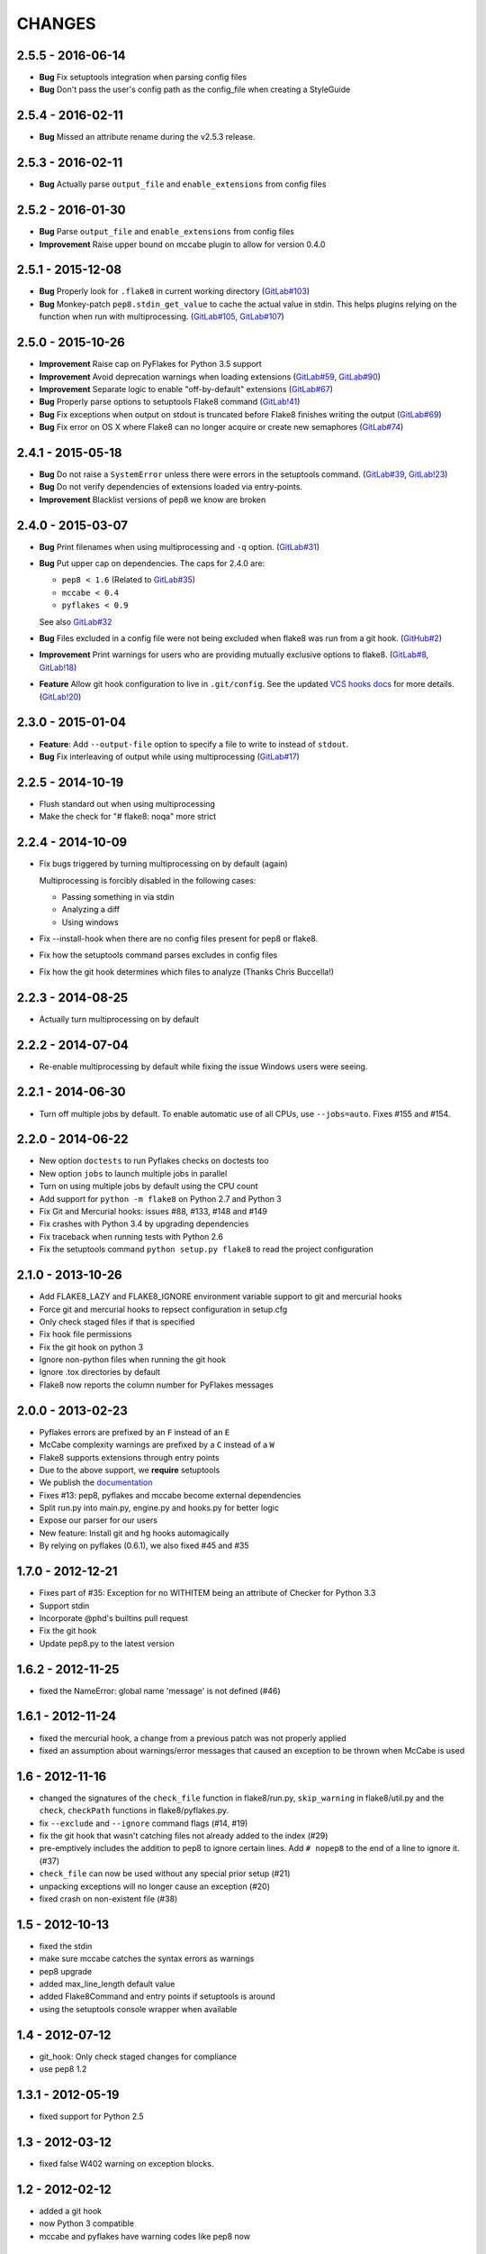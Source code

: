 CHANGES
=======

2.5.5 - 2016-06-14
------------------

- **Bug** Fix setuptools integration when parsing config files

- **Bug** Don't pass the user's config path as the config_file when creating a
  StyleGuide

2.5.4 - 2016-02-11
------------------

- **Bug** Missed an attribute rename during the v2.5.3 release.

2.5.3 - 2016-02-11
------------------

- **Bug** Actually parse ``output_file`` and ``enable_extensions`` from config
  files

2.5.2 - 2016-01-30
------------------

- **Bug** Parse ``output_file`` and ``enable_extensions`` from config files

- **Improvement** Raise upper bound on mccabe plugin to allow for version
  0.4.0

2.5.1 - 2015-12-08
------------------

- **Bug** Properly look for ``.flake8`` in current working directory
  (`GitLab#103`_)

- **Bug** Monkey-patch ``pep8.stdin_get_value`` to cache the actual value in
  stdin. This helps plugins relying on the function when run with
  multiprocessing. (`GitLab#105`_, `GitLab#107`_)

.. _GitLab#103: https://gitlab.com/pycqa/flake8/issues/103
.. _GitLab#105: https://gitlab.com/pycqa/flake8/issues/105
.. _GitLab#107: https://gitlab.com/pycqa/flake8/issues/107

2.5.0 - 2015-10-26
------------------

- **Improvement** Raise cap on PyFlakes for Python 3.5 support

- **Improvement** Avoid deprecation warnings when loading extensions
  (`GitLab#59`_, `GitLab#90`_)

- **Improvement** Separate logic to enable "off-by-default" extensions
  (`GitLab#67`_)

- **Bug** Properly parse options to setuptools Flake8 command (`GitLab!41`_)

- **Bug** Fix exceptions when output on stdout is truncated before Flake8
  finishes writing the output (`GitLab#69`_)

- **Bug** Fix error on OS X where Flake8 can no longer acquire or create new
  semaphores (`GitLab#74`_)

.. _GitLab!41: https://gitlab.com/pycqa/flake8/merge_requests/41
.. _GitLab#59: https://gitlab.com/pycqa/flake8/issues/59
.. _GitLab#67: https://gitlab.com/pycqa/flake8/issues/67
.. _GitLab#69: https://gitlab.com/pycqa/flake8/issues/69
.. _GitLab#74: https://gitlab.com/pycqa/flake8/issues/74
.. _GitLab#90: https://gitlab.com/pycqa/flake8/issues/90

2.4.1 - 2015-05-18
------------------

- **Bug** Do not raise a ``SystemError`` unless there were errors in the
  setuptools command. (`GitLab#39`_, `GitLab!23`_)

- **Bug** Do not verify dependencies of extensions loaded via entry-points.

- **Improvement** Blacklist versions of pep8 we know are broken

.. _GitLab#39: https://gitlab.com/pycqa/flake8/issues/39
.. _GitLab!23: https://gitlab.com/pycqa/flake8/merge_requests/23

2.4.0 - 2015-03-07
------------------

- **Bug** Print filenames when using multiprocessing and ``-q`` option.
  (`GitLab#31`_)

- **Bug** Put upper cap on dependencies. The caps for 2.4.0 are:

  - ``pep8 < 1.6`` (Related to `GitLab#35`_)

  - ``mccabe < 0.4``

  - ``pyflakes < 0.9``

  See also `GitLab#32`_

- **Bug** Files excluded in a config file were not being excluded when flake8
  was run from a git hook. (`GitHub#2`_)

- **Improvement** Print warnings for users who are providing mutually
  exclusive options to flake8. (`GitLab#8`_, `GitLab!18`_)

- **Feature** Allow git hook configuration to live in ``.git/config``.
  See the updated `VCS hooks docs`_ for more details. (`GitLab!20`_)

.. _GitHub#2: https://github.com/pycqa/flake8/pull/2
.. _GitLab#8: https://gitlab.com/pycqa/flake8/issues/8
.. _GitLab#31: https://gitlab.com/pycqa/flake8/issues/31
.. _GitLab#32: https://gitlab.com/pycqa/flake8/issues/32
.. _GitLab#35: https://gitlab.com/pycqa/flake8/issues/35
.. _GitLab!18: https://gitlab.com/pycqa/flake8/merge_requests/18
.. _GitLab!20: https://gitlab.com/pycqa/flake8/merge_requests/20
.. _VCS hooks docs: https://flake8.readthedocs.org/en/latest/vcs.html

2.3.0 - 2015-01-04
------------------

- **Feature**: Add ``--output-file`` option to specify a file to write to
  instead of ``stdout``.

- **Bug** Fix interleaving of output while using multiprocessing
  (`GitLab#17`_)

.. _GitLab#17: https://gitlab.com/pycqa/flake8/issues/17

2.2.5 - 2014-10-19
------------------

- Flush standard out when using multiprocessing

- Make the check for "# flake8: noqa" more strict

2.2.4 - 2014-10-09
------------------

- Fix bugs triggered by turning multiprocessing on by default (again)

  Multiprocessing is forcibly disabled in the following cases:

  - Passing something in via stdin

  - Analyzing a diff

  - Using windows

- Fix --install-hook when there are no config files present for pep8 or
  flake8.

- Fix how the setuptools command parses excludes in config files

- Fix how the git hook determines which files to analyze (Thanks Chris
  Buccella!)

2.2.3 - 2014-08-25
------------------

- Actually turn multiprocessing on by default

2.2.2 - 2014-07-04
------------------

- Re-enable multiprocessing by default while fixing the issue Windows users
  were seeing.

2.2.1 - 2014-06-30
------------------

- Turn off multiple jobs by default. To enable automatic use of all CPUs, use
  ``--jobs=auto``. Fixes #155 and #154.

2.2.0 - 2014-06-22
------------------

- New option ``doctests`` to run Pyflakes checks on doctests too
- New option ``jobs`` to launch multiple jobs in parallel
- Turn on using multiple jobs by default using the CPU count
- Add support for ``python -m flake8`` on Python 2.7 and Python 3
- Fix Git and Mercurial hooks: issues #88, #133, #148 and #149
- Fix crashes with Python 3.4 by upgrading dependencies
- Fix traceback when running tests with Python 2.6
- Fix the setuptools command ``python setup.py flake8`` to read
  the project configuration


2.1.0 - 2013-10-26
------------------

- Add FLAKE8_LAZY and FLAKE8_IGNORE environment variable support to git and
  mercurial hooks
- Force git and mercurial hooks to repsect configuration in setup.cfg
- Only check staged files if that is specified
- Fix hook file permissions
- Fix the git hook on python 3
- Ignore non-python files when running the git hook
- Ignore .tox directories by default
- Flake8 now reports the column number for PyFlakes messages


2.0.0 - 2013-02-23
------------------

- Pyflakes errors are prefixed by an ``F`` instead of an ``E``
- McCabe complexity warnings are prefixed by a ``C`` instead of a ``W``
- Flake8 supports extensions through entry points
- Due to the above support, we **require** setuptools
- We publish the `documentation <https://flake8.readthedocs.org/>`_
- Fixes #13: pep8, pyflakes and mccabe become external dependencies
- Split run.py into main.py, engine.py and hooks.py for better logic
- Expose our parser for our users
- New feature: Install git and hg hooks automagically
- By relying on pyflakes (0.6.1), we also fixed #45 and #35


1.7.0 - 2012-12-21
------------------

- Fixes part of #35: Exception for no WITHITEM being an attribute of Checker
  for Python 3.3
- Support stdin
- Incorporate @phd's builtins pull request
- Fix the git hook
- Update pep8.py to the latest version


1.6.2 - 2012-11-25
------------------

- fixed the NameError: global name 'message' is not defined (#46)


1.6.1 - 2012-11-24
------------------

- fixed the mercurial hook, a change from a previous patch was not properly
  applied
- fixed an assumption about warnings/error messages that caused an exception
  to be thrown when McCabe is used


1.6 - 2012-11-16
----------------

- changed the signatures of the ``check_file`` function in flake8/run.py,
  ``skip_warning`` in flake8/util.py and the ``check``, ``checkPath``
  functions in flake8/pyflakes.py.
- fix ``--exclude`` and ``--ignore`` command flags (#14, #19)
- fix the git hook that wasn't catching files not already added to the index
  (#29)
- pre-emptively includes the addition to pep8 to ignore certain lines.
  Add ``# nopep8`` to the end of a line to ignore it. (#37)
- ``check_file`` can now be used without any special prior setup (#21)
- unpacking exceptions will no longer cause an exception (#20)
- fixed crash on non-existent file (#38)


1.5 - 2012-10-13
----------------

- fixed the stdin
- make sure mccabe catches the syntax errors as warnings
- pep8 upgrade
- added max_line_length default value
- added Flake8Command and entry points if setuptools is around
- using the setuptools console wrapper when available


1.4 - 2012-07-12
----------------

- git_hook: Only check staged changes for compliance
- use pep8 1.2


1.3.1 - 2012-05-19
------------------

- fixed support for Python 2.5


1.3 - 2012-03-12
----------------

- fixed false W402 warning on exception blocks.


1.2 - 2012-02-12
----------------

- added a git hook
- now Python 3 compatible
- mccabe and pyflakes have warning codes like pep8 now


1.1 - 2012-02-14
----------------

- fixed the value returned by --version
- allow the flake8: header to be more generic
- fixed the "hg hook raises 'physical lines'" bug
- allow three argument form of raise
- now uses setuptools if available, for 'develop' command


1.0 - 2011-11-29
----------------

- Deactivates by default the complexity checker
- Introduces the complexity option in the HG hook and the command line.


0.9 - 2011-11-09
----------------

- update pep8 version to 0.6.1
- mccabe check: gracefully handle compile failure


0.8 - 2011-02-27
----------------

- fixed hg hook
- discard unexisting files on hook check


0.7 - 2010-02-18
----------------

- Fix pep8 initialization when run through Hg
- Make pep8 short options work when run through the command line
- Skip duplicates when controlling files via Hg


0.6 - 2010-02-15
----------------

- Fix the McCabe metric on some loops
